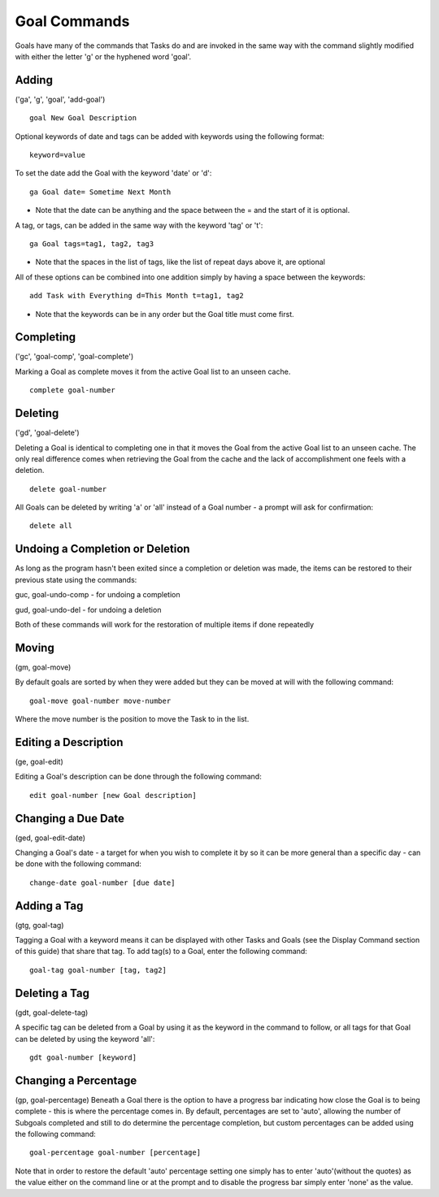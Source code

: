 =============
Goal Commands
=============

Goals have many of the commands that Tasks do and are invoked in the same way with the command slightly modified 
with either the letter 'g' or the hyphened word 'goal'.

Adding
======
('ga', 'g', 'goal', 'add-goal')

::

   goal New Goal Description
   

Optional keywords of date and tags can be added with keywords using the following format:
::

   keyword=value

To set the date add the Goal with the keyword 'date' or 'd':
::

   ga Goal date= Sometime Next Month

- Note that the date can be anything and the space between the = and the start of it is optional.


A tag, or tags, can be added in the same way with the keyword 'tag' or 't':
::

   ga Goal tags=tag1, tag2, tag3


- Note that the spaces in the list of tags, like the list of repeat days above it, are optional

All of these options can be combined into one addition simply by having a space between the keywords:
::

   add Task with Everything d=This Month t=tag1, tag2


- Note that the keywords can be in any order but the Goal title must come first.


Completing
==========
('gc', 'goal-comp', 'goal-complete')

Marking a Goal as complete moves it from the active Goal list to an unseen cache.
::

   complete goal-number


Deleting
========
('gd', 'goal-delete')

Deleting a Goal is identical to completing one in that it moves the Goal from the active Goal list to an unseen cache. 
The only real difference comes when retrieving the Goal from the cache and the lack of accomplishment one feels with a deletion.
::

   delete goal-number
   
All Goals can be deleted by writing 'a' or 'all' instead of a Goal number - a prompt will ask for confirmation:
::

   delete all


Undoing a Completion or Deletion
================================
As long as the program hasn't been exited since a completion or deletion was made, the items can be restored to their previous state using the commands:

guc, goal-undo-comp - for undoing a completion

gud, goal-undo-del -  for undoing a deletion

Both of these commands will work for the restoration of multiple items if done repeatedly


Moving
======
(gm, goal-move)

By default goals are sorted by when they were added but they can be moved at will with the following command:
::

   goal-move goal-number move-number

Where the move number is the position to move the Task to in the list.


Editing a Description
=====================
(ge, goal-edit)

Editing a Goal's description can be done through the following command:
::

   edit goal-number [new Goal description]



Changing a Due Date
===================
(ged, goal-edit-date)

Changing a Goal's date - a target for when you wish to complete it by so it can be more general than a specific day - can be done with the following command:
::

   change-date goal-number [due date]


Adding a Tag
============
(gtg, goal-tag)

Tagging a Goal with a keyword means it can be displayed with other Tasks and Goals (see the Display Command section of this guide) 
that share that tag. To add tag(s) to a Goal, enter the following command:
::

   goal-tag goal-number [tag, tag2]


Deleting a Tag
==============
(gdt, goal-delete-tag)

A specific tag can be deleted from a Goal by using it as the keyword in the command to follow, or all tags for that Goal 
can be deleted by using the keyword 'all':
::

   gdt goal-number [keyword]


Changing a Percentage
=====================
(gp, goal-percentage)
Beneath a Goal there is the option to have a progress bar indicating how close the Goal is to being complete - this is where the percentage 
comes in. By default, percentages are set to 'auto', allowing the number of Subgoals completed and still to do 
determine the percentage completion, but custom percentages can be added using the following command:
::

   goal-percentage goal-number [percentage]

Note that in order to restore the default 'auto' percentage setting one simply has to enter 'auto'(without the quotes) as the value 
either on the command line or at the prompt and to disable the progress bar simply enter 'none' as the value.
